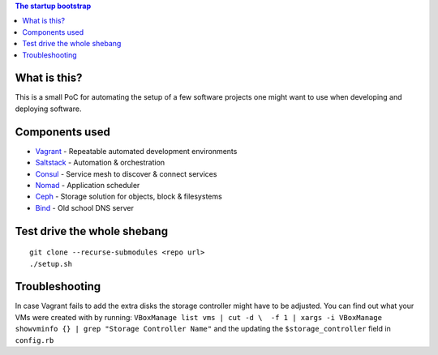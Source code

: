 .. contents:: The startup bootstrap

What is this?
=============

This is a small PoC for automating the setup of a few software projects one might want
to use when developing and deploying software.

Components used
===============

* Vagrant_ - Repeatable automated development environments
* Saltstack_ - Automation & orchestration
* Consul_ - Service mesh to discover & connect services
* Nomad_ - Application scheduler
* Ceph_ - Storage solution for objects, block & filesystems
* Bind_ - Old school DNS server

Test drive the whole shebang
============================

::

  git clone --recurse-submodules <repo url>
  ./setup.sh

Troubleshooting
===============
In case Vagrant fails to add the extra disks the storage controller might have to be adjusted.
You can find out what your VMs were created with by running:
``VBoxManage list vms | cut -d \  -f 1 | xargs -i VBoxManage showvminfo {} | grep "Storage Controller Name"``
and the updating the ``$storage_controller`` field in ``config.rb``

.. _Vagrant: https://www.vagrantup.com/
.. _Saltstack: https://www.saltstack.com/
.. _Consul: https://www.consul.io/
.. _Nomad: https://www.nomadproject.io/
.. _Ceph: https://ceph.com/
.. _Bind: https://www.isc.org/downloads/bind/
